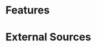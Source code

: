 * Features

* External Sources
[1]: https://itnext.io/building-a-decentralized-autonomous-organization-dao-from-scratch-a2846725013b
[2]: https://dev.to/fassko/implementing-the-erc-2981-nft-royalty-standard-with-solidity-a-game-changer-for-creators-to-receive-income-from-every-sale-1e6j
[3]: https://solidity-by-example.org/defi/constant-product-amm/
